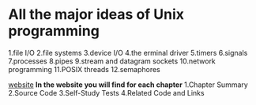 * All the major ideas of Unix programming
 1.file I/O
 2.file systems
 3.device I/O
 4.the erminal driver
 5.timers
 6.signals
 7.processes
 8.pipes
 9.stream and datagram sockets
 10.network programming
 11.POSIX threads
 12.semaphores

[[http://wps.prenhall.com/esm_molay_UNIXProg_1/7/2040/522376.cw/top/index.html][website]]
*In the website you will find for each chapter*
 1.Chapter Summary
 2.Source Code
 3.Self-Study Tests
 4.Related Code and Links
